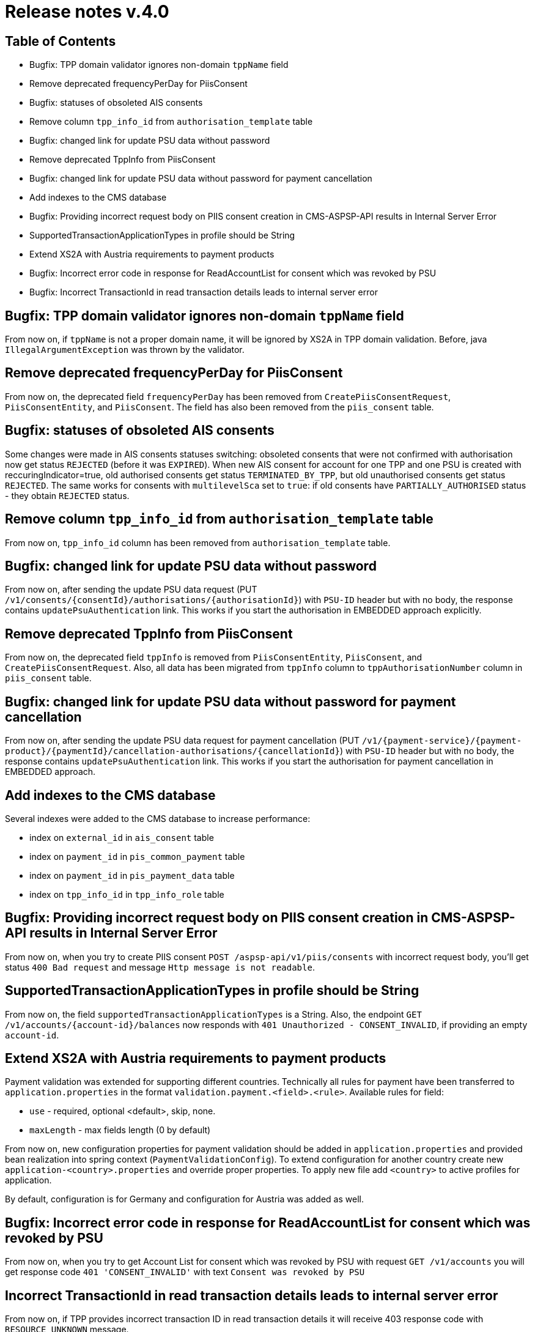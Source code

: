 = Release notes v.4.0

== Table of Contents

* Bugfix: TPP domain validator ignores non-domain `tppName` field
* Remove deprecated frequencyPerDay for PiisConsent
* Bugfix: statuses of obsoleted AIS consents
* Remove column `tpp_info_id` from `authorisation_template` table
* Bugfix: changed link for update PSU data without password
* Remove deprecated TppInfo from PiisConsent
* Bugfix: changed link for update PSU data without password for payment cancellation
* Add indexes to the CMS database
* Bugfix: Providing incorrect request body on PIIS consent creation in CMS-ASPSP-API results in Internal Server Error
* SupportedTransactionApplicationTypes in profile should be String
* Extend XS2A with Austria requirements to payment products
* Bugfix: Incorrect error code in response for ReadAccountList for consent which was revoked by PSU
* Bugfix: Incorrect TransactionId in read transaction details leads to internal server error

== Bugfix: TPP domain validator ignores non-domain `tppName` field

From now on, if `tppName` is not a proper domain name, it will be ignored by XS2A in TPP domain validation.
Before, java `IllegalArgumentException` was thrown by the validator.

== Remove deprecated frequencyPerDay for PiisConsent

From now on, the deprecated field `frequencyPerDay` has been removed from `CreatePiisConsentRequest`,
`PiisConsentEntity`, and `PiisConsent`.
The field has also been removed from the `piis_consent` table.

== Bugfix: statuses of obsoleted AIS consents

Some changes were made in AIS consents statuses switching: obsoleted consents that were not confirmed with authorisation now get status `REJECTED` (before it was `EXPIRED`).
When new AIS consent for account for one TPP and one PSU is created with reccuringIndicator=true, old authorised consents get status `TERMINATED_BY_TPP`, but old unauthorised consents get status `REJECTED`.
The same works for consents with `multilevelSca`
set to `true`: if old consents have `PARTIALLY_AUTHORISED` status - they obtain `REJECTED` status.

== Remove column `tpp_info_id` from `authorisation_template` table

From now on, `tpp_info_id` column has been removed from `authorisation_template` table.

== Bugfix: changed link for update PSU data without password

From now on, after sending the update PSU data request (PUT `/v1/consents/{consentId}/authorisations/{authorisationId}`)
with `PSU-ID` header but with no body, the response contains `updatePsuAuthentication` link. This works if you start the
authorisation in EMBEDDED approach explicitly.

== Remove deprecated TppInfo from PiisConsent

From now on, the deprecated field `tppInfo` is removed from `PiisConsentEntity`, `PiisConsent`, and
`CreatePiisConsentRequest`.
Also, all data has been migrated from `tppInfo` column to `tppAuthorisationNumber` column in
`piis_consent` table.

== Bugfix: changed link for update PSU data without password for payment cancellation

From now on, after sending the update PSU data request for payment cancellation (PUT `/v1/{payment-service}/{payment-product}/{paymentId}/cancellation-authorisations/{cancellationId}`)
with `PSU-ID` header but with no body, the response contains `updatePsuAuthentication` link. This works if you start the
authorisation for payment cancellation in EMBEDDED approach.

== Add indexes to the CMS database

Several indexes were added to the CMS database to increase performance:

- index on `external_id` in `ais_consent` table
- index on `payment_id` in `pis_common_payment` table
- index on `payment_id` in `pis_payment_data` table
- index on `tpp_info_id` in `tpp_info_role` table

== Bugfix: Providing incorrect request body on PIIS consent creation in CMS-ASPSP-API results in Internal Server Error

From now on, when you try to create PIIS consent `POST /aspsp-api/v1/piis/consents` with incorrect
request body, you'll get status `400 Bad request` and message `Http message is not readable`.

== SupportedTransactionApplicationTypes in profile should be String

From now on, the field `supportedTransactionApplicationTypes` is a String. Also, the endpoint
`GET /v1/accounts/{account-id}/balances` now responds with `401 Unauthorized - CONSENT_INVALID`, if providing an empty
`account-id`.

== Extend XS2A with Austria requirements to payment products

Payment validation was extended for supporting different countries. Technically all rules for payment have been transferred to `application.properties` in the format `validation.payment.<field>.<rule>`.
Available rules for field:

* `use` - required, optional <default>, skip, none.
* `maxLength` - max fields length (0 by default)

From now on, new configuration properties for payment validation should be added in `application.properties` and provided bean realization into spring context (`PaymentValidationConfig`).
To extend configuration for another country create new `application-<country>.properties` and override proper properties.
To apply new file add `<country>` to active profiles for application.

By default, configuration is for Germany and configuration for Austria was added as well.

== Bugfix: Incorrect error code in response for ReadAccountList for consent which was revoked by PSU

From now on, when you try to get Account List for consent which was revoked by PSU with request `GET /v1/accounts`
you will get response code `401 'CONSENT_INVALID'` with text `Consent was revoked by PSU`

== Incorrect TransactionId in read transaction details leads to internal server error

From now on, if TPP provides incorrect transaction ID in read transaction details it will receive 403 response code with `RESOURCE_UNKNOWN` message.
